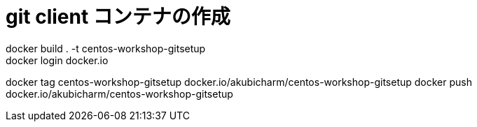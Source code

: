 # git client コンテナの作成
docker build . -t centos-workshop-gitsetup
docker login docker.io
docker tag centos-workshop-gitsetup docker.io/akubicharm/centos-workshop-gitsetup
docker push docker.io/akubicharm/centos-workshop-gitsetup
